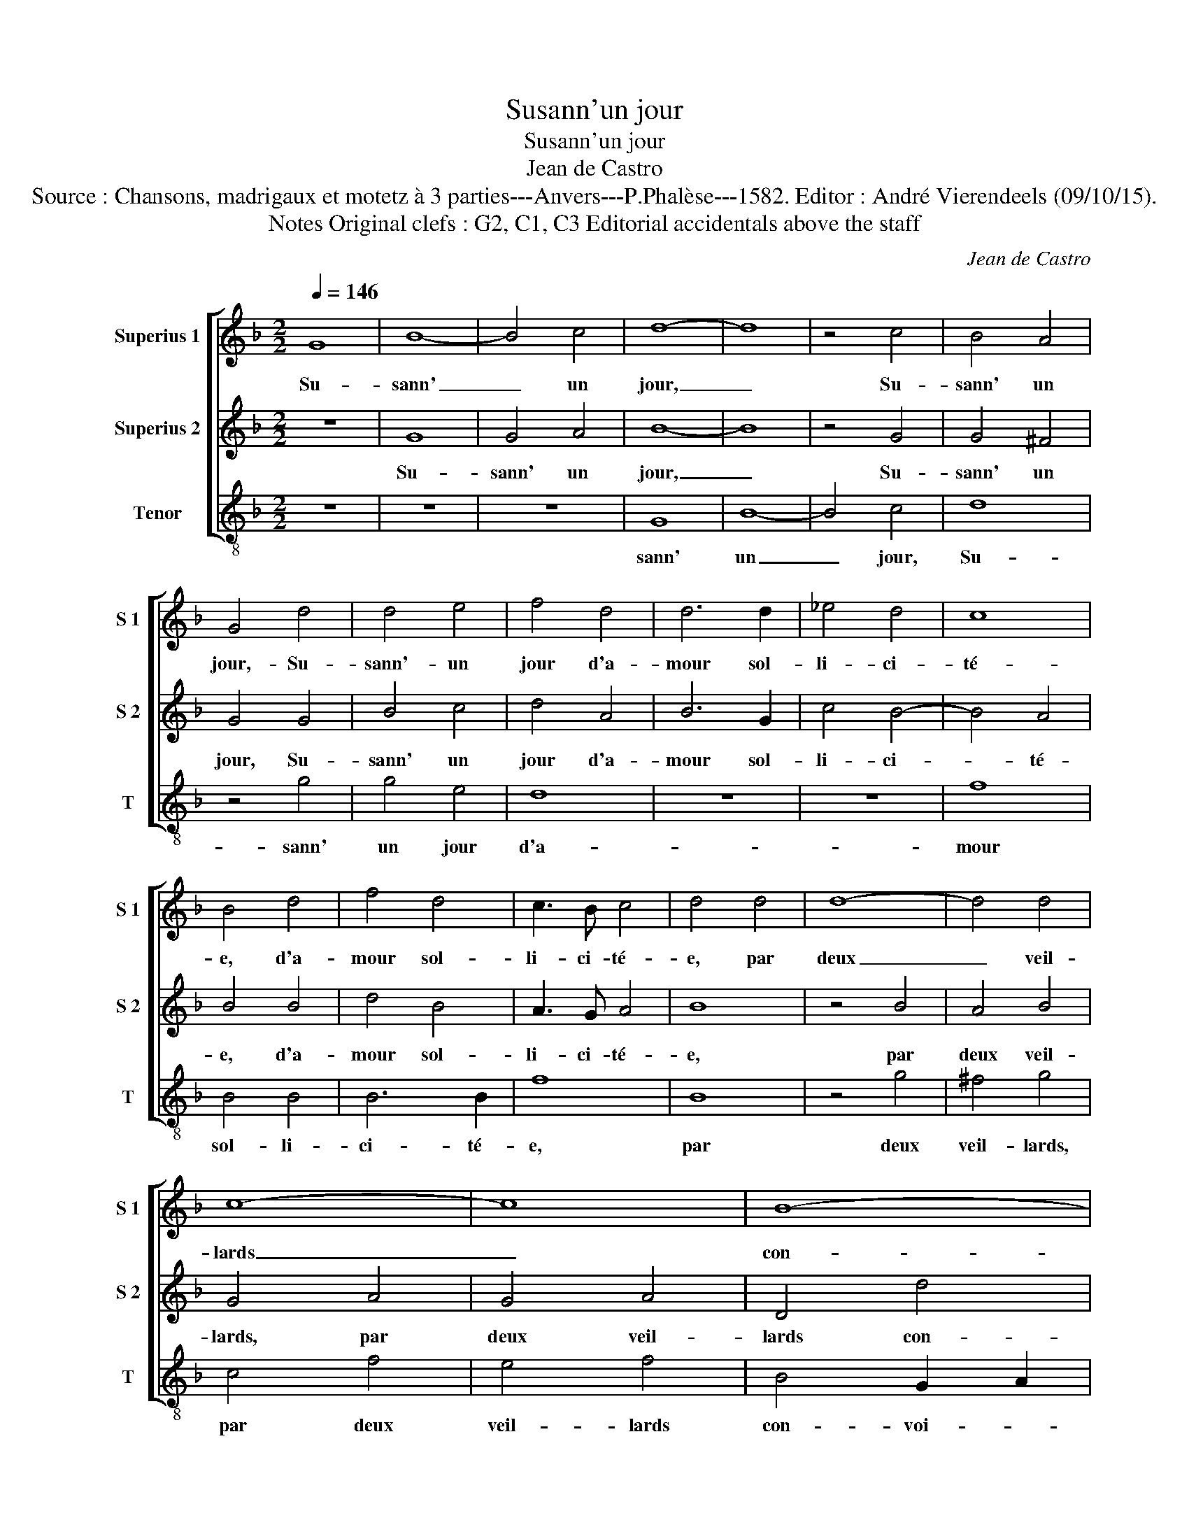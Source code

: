 X:1
T:Susann'un jour
T:Susann'un jour
T:Jean de Castro
T:Source : Chansons, madrigaux et motetz à 3 parties---Anvers---P.Phalèse---1582. Editor : André Vierendeels (09/10/15).
T:Notes Original clefs : G2, C1, C3 Editorial accidentals above the staff
C:Jean de Castro
%%score [ 1 2 3 ]
L:1/8
Q:1/4=146
M:2/2
K:F
V:1 treble nm="Superius 1" snm="S 1"
V:2 treble nm="Superius 2" snm="S 2"
V:3 treble-8 nm="Tenor" snm="T"
V:1
 G8 | B8- | B4 c4 | d8- | d8 | z4 c4 | B4 A4 | G4 d4 | d4 e4 | f4 d4 | d6 d2 | _e4 d4 | c8 | %13
w: Su-|sann'|_ un|jour,|_|Su-|sann' un|jour,- Su-|sann'- un|jour d'a-|mour sol-|li- ci-|té-|
 B4 d4 | f4 d4 | c3 B c4 | d4 d4 | d8- | d4 d4 | c8- | c8 | B8- | B8 | A8- | A4 B4 | c8 | A8 | %27
w: e, d'a-|mour sol-|li- ci- té-|e, par|deux|_ veil-|lards|_|con-||voi-|* tans|sa|beau-|
 B4 G4 | B8- | B4 c4 | d8- | d8 | z4 c4 | B4 A4 | G4 d4 | d4 e4 | f4 d4 | d4 d4 | e4 d4 | c8 | %40
w: té, fut|en|_ son|coeur,|_|fut|en son|coeur, fut|en son|coeur tri-|st'et des-|con- for-|té-|
 B4 d4 | f4 d4 | c3 B c4 | d4 d4 | d8- | d4 d4 | c8- | c8 | B8- | B8 | A8- | A4 B4 | c8 | A8 | %54
w: e, tri-|st'et des-|con- for- té-|e, voy-|ant|_ l'ef-|fort|_|fait|_|à|_ sa|chas-|te-|
 G4 d4 | d8 | _e8 | d4 z2 d2 | e4 f4 | d8 | z4 d4 | d4 d4 | c4 B4 | A8- | A8 | z8 | z8 | d8 | %68
w: té, el-|le|leur|dit, el-|le leur|dit:|"Si|par des-|loy- aul-|té,|_|||de|
 d4 d4 | c4 c4 | d4 f4 | e2 d2 c4 | d4 z2 A2 | A4 A4 | A4 z2 A2 | =B4 z2 d2 | c4 ^c4 | d8- | d8 | %79
w: ce cors|mien vous|a- vez|jou- ys- san-|ce, c'est|fait de|moy, c'est|fait, c'est|fait de|moy,|_|
 z8 | B8 | B4 A4 | B4 c4 | d8 | d8 | z8 | d8 | c4 B4 | A2 A2 =B4 | z2 A2 =B4 | z8 | =B8 | c4 A4 | %93
w: |si|je fais|re- si-|stan-|ce,||vous|me fe-|rez mou- rir,|mou- rir||en|des- hon-|
 B4 G4 | B8- | B4 c4 | d8- | d8 | z4 c4 | B4 A4 | G4 d4 | d4 e4 | f4 d4 | d6 d2 | e4 d4 | c8 | %106
w: neur, mais|j'ay-|* me|mieux,|_|mais|j'ay- me|mieux,- mais|j'ay- me|mieux pe-|rir en|in- no-|cen-|
 B4 d4 | f4 d4 | c3 B c4 | d4 d4 | d8- | d4 d4 | c8- | c8 | B8- | B8 | A8- | A4 B4 | c8 | A8 | %120
w: ce, pe-|rir en|in- no- cen-|ce, que|d'of-|* fen-|ser|_|par|_|pe-|* chez|le|Sei-|
 G8- | G8- | G8 |] %123
w: gneu."|_||
V:2
 z8 | G8 | G4 A4 | B8- | B8 | z4 G4 | G4 ^F4 | G4 G4 | B4 c4 | d4 A4 | B6 G2 | c4 B4- | B4 A4 | %13
w: |Su-|sann' un|jour,|_|Su-|sann' un|jour, Su-|sann' un|jour d'a-|mour sol-|li- ci-|* té-|
 B4 B4 | d4 B4 | A3 G A4 | B8 | z4 B4 | A4 B4 | G4 A4 | G4 A4 | D4 d4 | d4 d4 | c8- | c4 B4 | %25
w: e, d'a-|mour sol-|li- ci- té-|e,|par|deux veil-|lards, par|deux veil-|lards con-|voi- tans|sa|_ beau-|
 A4 G4 | G4 ^F4 | G8 | z4 G4 | G4 A4 | B8- | B8 | z4 G4 | G4 ^F4 | G4 G4 | B4 c4 | d4 A4 | B6 G2 | %38
w: té, fut|en son|coeur,|fut|en son|coeur,|fut|fut|en son|coeur, fut|en son|coeur tri-|st'et des-|
 c4 B4- | B4 A4 | B4 B4 | d4 B4 | A3 G A4 | B8 | z4 B4 | A4 B4 | G4 A4 | G4 A4 | D4 d4 | d4 d4 | %50
w: con- for-|* té-|e, tri-|st'et des-|con- for- té-|e,|voy-|ant l'ef-|fort, voy-|ant l'ef-|fort,- voy-|ant l'ef-|
 c8- | c4 B4 | A4 G4 |"^#" G4 F4 | G4 z2 B2 | A4 =B4 | c8 | z4 A4 | A8 | B8 | A4 z2 B2 | B4 B4 | %62
w: fort|_ fait|à sa|chas- te-|té, el-|le leur|dit,|el-|le|leur|dit: "Si|par des-|
 A4 G4 | ^F8- | F8 | G8 | G4 G4 | F2 B4 A2 | B6 A2- | A2 A2 G2 G2 | z2 A2 A2 B2 | G3 G E4 | D8 | %73
w: loy- aul-|té,|_|de|ce cors|mien vous a-|vez jou-|* ys- san- ce,|vous a- vez|jou- ys- san-|ce,|
 z4 F4 | F8 | z4 D4 | F4 E4 | D4 A4 | B4 A4 | =B2 B2 c4 | d4 d4 | d4 c4 | B4 G4 | B8 | A4 z2 B2 | %85
w: c'est|fait,|c'est|fait de|moy, si|je fais|re- si- stan-|ce, si|je fais|re- si-|stan-|ce, vous|
 A4 G4 | ^F4 z2 G2 | E4 z2 G2 | ^F2 F2 G4 | z2 ^F2 G4 | z8 | G8 | G4 ^F4 | G8 | z4 G4 | G4 A4 | %96
w: me fe-|rez mou-|rir, vous|me fe- rez|mou- rir||en|des- hon-|neur,|mais|j'ay- me|
 B8- | B8 | z4 G4 | G4 ^F4 | G4 G4 | B4 c4 | d4 A4 | B6 G2 | c4 B4- | B4 A4 | B4 B4 | d4 B4 | %108
w: mieux,|_|mais|j'ay- me|mieux,- mais|j'ay- me|mieux pe-|rir en|in- no-|* cen-|ce, pe-|rir en|
 A3 G A4 | B8 | z4 B4 | A4 B4 | G4 A4 | G4 A4 | D4 d4 | d4 d4 | c8- | c4 B4 | A4 G4 | G4 ^F4 | %120
w: in- no- cen-|ce,|que|d'of- fen-|ser, que|d'of- fen|ser,- que|d'of- fen-|ser|_ per|pe- chez|le Sei-|
 G4 _E4- | E4 _E4 | D8 |] %123
w: gneur, le|_ Sei-|gneur."|
V:3
 z8 | z8 | z8 | G8 | B8- | B4 c4 | d8 | z4 g4 | g4 e4 | d8 | z8 | z8 | f8 | B4 B4 | B6 B2 | f8 | %16
w: |||sann'|un|_ jour,|Su-|sann'|un jour|d'a-|||mour|sol- li-|ci- té-|e,|
 B8 | z4 g4 | ^f4 g4 | c4 f4 | e4 f4 | B4 G2 A2 | B2 c2 d2 e2 | f8- | f4 d4 | c4 c4 | d8 | G8- | %28
w: par|deux|veil- lards,|par deux|veil- lards|con- voi- *|||* tans|sa beau-|té,|fut|
 G8 | z8 | G8 | B8- | B4 c4 | d8 | z4 g4 | g4 e4 | d8 | z8 | z8 | f8 | B4 B4 | B4 B4 | f8 | B8 | %44
w: _||en|son|_ coeur,|fut|en|son coeur|tri-|||st'et|des- con-|for- té-|e,|voy-|
 z4 g4 | ^f4 g4 | c4 f4 | e4 f4 | B4 G2 A2 | B2 c2 d2 e2 | f8- | f4 d4 | c8 | d6 d2 | G4 z2 g2 | %55
w: ant|l'ef- fort,|voy- ant|l'ef- fort|fait à _|_ _ _ _||* sa|chas-|te- té,|el- le|
 ^f4 g4 | c8 | z4 d4 | ^c4 d4 | G2 A2 B2 c2 | d4 B4 | B4 B4 | F4 G4 | d4 z2 d2 | d4 d4 | %65
w: leur dit,|el-|le|leur dit:|"Si _ _ _|_ par|des- loy-|aul- té,|de ce|cors mien|
"^b" c4 =B4 |"^b" c4 e4 | d2 G2 d4 | G2 g2 g2 d2 | f2 f2 c4 | g2 d2 d2 B2 | c2 G2 A4 | d8- | d8 | %74
w: vous a-|vez jou-|ys- san- ce,|vous a- vez jou-|ys- san- ce,|vous a- vez jou-|ys- san- ce,|c'est|_|
 z4 d4 | G4 G4 | A8 | z4 d4 | g4 d4 | g2 g2 f4 | B4 B4 | B4 f4 | g4 c4 | g8 | d4 z2 g2 | f4 c4 | %86
w: fait|de moy,|si|je|fais re-|si- stan- ce,|si je|fais re-|si- stan-|ce,|vous me|fe- rez|
 d4 z2 G2 | A4 z2 G2 | d4 z2 G2 | d4 z2 G2 | d4 z4 | z4 G4 | c4 d4 | G8- | G8 | z8 | G8 | B8- | %98
w: mou- rir,|vous me|fe- rez|mou- rir|en|des-|hon- neur,|mais|_||j'ay-|me|
 B4 c4 | d8 | z4 g4 | g4 e4 | d8 | z8 | z8 | f8 | B4 B4 | B4 B4 | f8 | B8 | z4 g4 | ^f4 g4 | %112
w: * mieux,|mais|j'ay-|me mieux|pe-|||rir|en in-|no- cen-|ce,|que|d'of-|fen- ser,|
 c4 f4 | e4 f4 | B4 G2 A2 | B2 c2 d2 e2 | f8- | f4 d4 | c8 | d6 d2 | G4 c4- | c4 c4 | G8 |] %123
w: que d'of-|fen- ser,|par pe- _|_ _ _ _||* chez|le|Sei- gneue,|* Sei-|_ gneur."||

